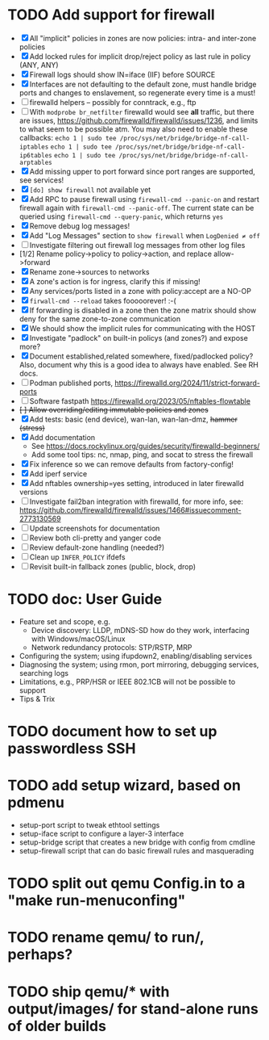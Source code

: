 * TODO Add support for firewall
- [X] All "implicit" policies in zones are now policies: intra- and inter-zone policies
- [X] Add locked rules for implicit drop/reject policy as last rule in policy (ANY, ANY)
- [X] Firewall logs should show IN=iface (IIF) before SOURCE
- [X] Interfaces are not defaulting to the default zone, must handle bridge
  ports and changes to enslavement, so regenerate every time is a must!
- [ ] firewalld helpers -- possibly for conntrack, e.g., ftp
- [ ] With =modprobe br_netfilter= firewalld would see *all* traffic, but there are
  issues, <https://github.com/firewalld/firewalld/issues/1236>, and limits to what
  seem to be possible atm.  You may also need to enable these callbacks:
    =echo 1 | sudo tee /proc/sys/net/bridge/bridge-nf-call-iptables=
    =echo 1 | sudo tee /proc/sys/net/bridge/bridge-nf-call-ip6tables=
    =echo 1 | sudo tee /proc/sys/net/bridge/bridge-nf-call-arptables=
- [X] Add missing upper to port forward since port ranges are supported, see services!
- [X] =[do] show firewall= not available yet
- [X] Add RPC to pause firewall using =firewall-cmd --panic-on= and restart
  firewall again with =firewall-cmd --panic-off=.  The current state can
  be queried using =firewall-cmd --query-panic=, which returns =yes=
- [X] Remove debug log messages!
- [X] Add "Log Messages" section to =show firewall= when =LogDenied ≠ off=
- [ ] Investigate filtering out firewall log messages from other log files
- [1/2] Rename policy->policy to policy->action, and replace allow->forward
- [X] Rename zone->sources to networks
- [X] A zone's action is for ingress, clarify this if missing!
- [X] Any services/ports listed in a zone with policy:accept are a NO-OP
- [X] =firwall-cmd --reload= takes fooooorever! :-(
- [X] If forwarding is disabled in a zone then the zone matrix should
  show deny for the same  zone-to-zone communication
- [X] We should show the implicit rules for communicating with the HOST
- [X] Investigate "padlock" on built-in policys (and zones?) and expose more?
- [X] Document established,related somewhere, fixed/padlocked policy?  Also,
  document why this is a good idea to always have enabled.  See RH docs.
- [ ] Podman published ports, <https://firewalld.org/2024/11/strict-forward-ports>
- [ ] Software fastpath <https://firewalld.org/2023/05/nftables-flowtable>
- +[ ] Allow overriding/editing immutable policies and zones+
- [X] Add tests: basic (end device), wan-lan, wan-lan-dmz, +hammer (stress)+
- [X] Add documentation
  - See <https://docs.rockylinux.org/guides/security/firewalld-beginners/>
  - Add some tool tips: nc, nmap, ping, and socat to stress the firewall
- [X] Fix inference so we can remove defaults from factory-config!
- [X] Add iperf service
- [X] Add nftables ownership=yes setting, introduced in later firewalld versions
- [ ] Investigate fail2ban integration with firewalld, for more info, see:
      https://github.com/firewalld/firewalld/issues/1466#issuecomment-2773130569
- [ ] Update screenshots for documentation
- [ ] Review both cli-pretty and yanger code
- [ ] Review default-zone handling (needed?)
- [ ] Clean up =INFER_POLICY= ifdefs
- [ ] Revisit built-in fallback zones (public, block, drop)

* TODO doc: User Guide

- Feature set and scope, e.g.
  - Device discovery: LLDP, mDNS-SD how do they work, interfacing with Windows/macOS/Linux
  - Network redundancy protocols: STP/RSTP, MRP
- Configuring the system; using ifupdown2, enabling/disabling services
- Diagnosing the system; using rmon, port mirroring, debugging services, searching logs
- Limitations, e.g., PRP/HSR or IEEE 802.1CB will not be possible to support
- Tips & Trix

* TODO document how to set up passwordless SSH
* TODO add setup wizard, based on pdmenu

 - setup-port script to tweak ethtool settings
 - setup-iface script to configure a layer-3 interface
 - setup-bridge script that creates a new bridge with config from cmdline
 - setup-firewall script that can do basic firewall rules and masquerading

* TODO split out qemu Config.in to a "make run-menuconfing"
* TODO rename qemu/ to run/, perhaps?
* TODO ship qemu/* with output/images/ for stand-alone runs of older builds

